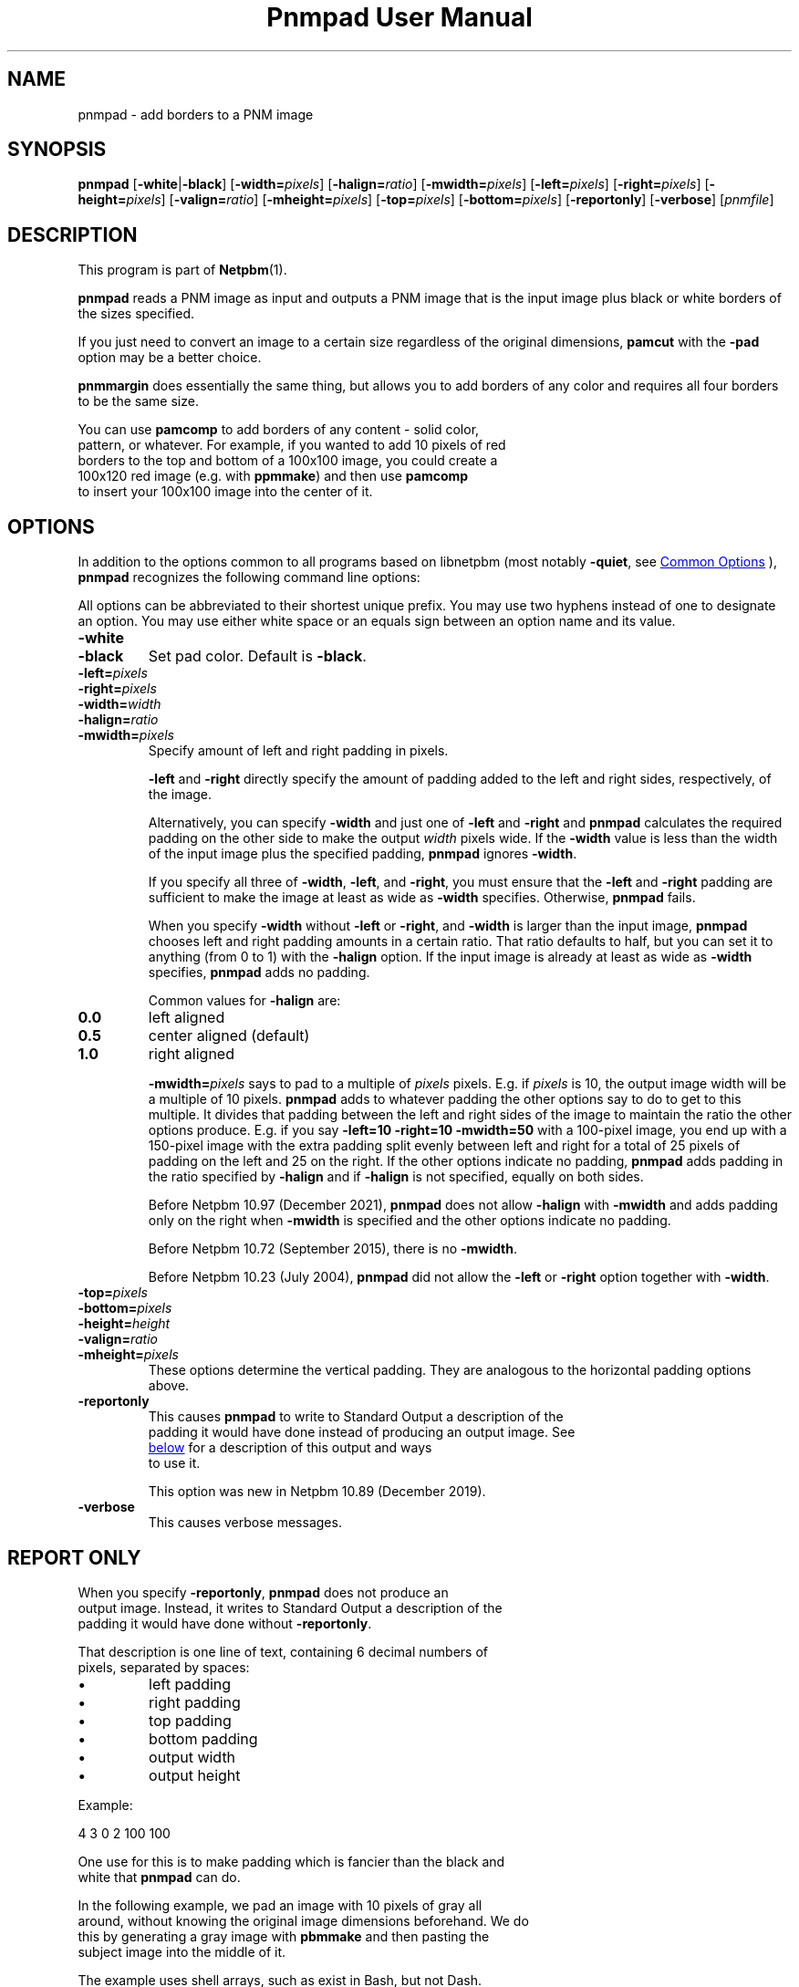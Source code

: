 \
.\" This man page was generated by the Netpbm tool 'makeman' from HTML source.
.\" Do not hand-hack it!  If you have bug fixes or improvements, please find
.\" the corresponding HTML page on the Netpbm website, generate a patch
.\" against that, and send it to the Netpbm maintainer.
.TH "Pnmpad User Manual" 1 "25 December 2021" "netpbm documentation"

.SH NAME

pnmpad - add borders to a PNM image

.UN synopsis
.SH SYNOPSIS

\fBpnmpad \fP
[\fB-white\fP|\fB-black\fP]
[\fB-width=\fP\fIpixels\fP]
[\fB-halign=\fP\fIratio\fP]
[\fB-mwidth=\fP\fIpixels\fP]
[\fB-left=\fP\fIpixels\fP]
[\fB-right=\fP\fIpixels\fP]
[\fB-height=\fP\fIpixels\fP]
[\fB-valign=\fP\fIratio\fP]
[\fB-mheight=\fP\fIpixels\fP]
[\fB-top=\fP\fIpixels\fP]
[\fB-bottom=\fP\fIpixels\fP]
[\fB-reportonly\fP]
[\fB-verbose\fP]
[\fIpnmfile\fP]


.UN description
.SH DESCRIPTION
.PP
This program is part of
.BR "Netpbm" (1)\c
\&.
.PP
\fBpnmpad\fP reads a PNM image as input and outputs a PNM image
that is the input image plus black or white borders of the sizes
specified.
.PP
If you just need to convert an image to a certain size regardless
of the original dimensions, \fBpamcut\fP with the \fB-pad\fP option
may be a better choice.
.PP
\fBpnmmargin\fP does essentially the same thing, but allows you to
add borders of any color and requires all four borders to be the same
size.
.PP
You can use \fBpamcomp\fP to add borders of any content - solid color,
  pattern, or whatever.  For example, if you wanted to add 10 pixels of red
  borders to the top and bottom of a 100x100 image, you could create a
  100x120 red image (e.g. with \fBppmmake\fP) and then use \fBpamcomp\fP
  to insert your 100x100 image into the center of it.
  

.UN options
.SH OPTIONS
.PP
In addition to the options common to all programs based on libnetpbm
(most notably \fB-quiet\fP, see 
.UR index.html#commonoptions
 Common Options
.UE
\&), \fBpnmpad\fP recognizes the following
command line options:
.PP
All options can be abbreviated to their shortest unique prefix.  You
may use two hyphens instead of one to designate an option.  You may
use either white space or an equals sign between an option name and
its value.


.TP
\fB-white\fP
.TP
\fB-black\fP
Set pad color.  Default is \fB-black\fP.

.TP
\fB-left=\fP\fIpixels\fP
.TP
\fB-right=\fP\fIpixels\fP
.TP
\fB-width=\fP\fIwidth\fP
.TP
\fB-halign=\fP\fIratio\fP
.TP
\fB-mwidth=\fP\fIpixels\fP
Specify amount of left and right padding in pixels.
.sp
\fB-left\fP and \fB-right\fP directly specify the amount of
padding added to the left and right sides, respectively, of the image.
.sp
Alternatively, you can specify \fB-width\fP and just one of
\fB-left\fP and \fB-right\fP and \fBpnmpad\fP calculates the required
padding on the other side to make the output \fIwidth\fP pixels wide.  If
the \fB-width\fP value is less than the width of the input image plus the
specified padding, \fBpnmpad\fP ignores \fB-width\fP.
.sp
If you specify all three of \fB-width\fP, \fB-left\fP, and
\fB-right\fP, you must ensure that the \fB-left\fP and \fB-right\fP
padding are sufficient to make the image at least as wide as
\fB-width\fP specifies.  Otherwise, \fBpnmpad\fP fails.
.sp
When you specify \fB-width\fP without \fB-left\fP or
\fB-right\fP, and \fB-width\fP is larger than the input image,
\fBpnmpad\fP chooses left and right padding amounts in a certain
ratio.  That ratio defaults to half, but you can set it to anything
(from 0 to 1) with the \fB-halign\fP option.  If the input image is
already at least as wide as \fB-width\fP specifies, \fBpnmpad\fP
adds no padding.
.sp
Common values for \fB-halign\fP are:

.TP
\fB0.0\fP 
left aligned

.TP
\fB0.5\fP 
center aligned (default)

.TP
\fB1.0\fP 
right aligned

.sp
\fB-mwidth=\fP\fIpixels\fP says to pad to a multiple of
\fIpixels\fP pixels.  E.g. if \fIpixels\fP is 10, the output image width
will be a multiple of 10 pixels.  \fBpnmpad\fP adds to whatever padding the
other options say to do to get to this multiple.  It divides that padding
between the left and right sides of the image to maintain the ratio the other
options produce.  E.g. if you say \fB-left=10 -right=10 -mwidth=50\fP with a
100-pixel image, you end up with a 150-pixel image with the extra padding
split evenly between left and right for a total of 25 pixels of padding
on the left and 25 on the right.  If the other options indicate no
padding, \fBpnmpad\fP adds padding in the ratio specified by \fB-halign\fP
and if \fB-halign\fP is not specified, equally on both sides.
.sp
Before Netpbm 10.97 (December 2021), \fBpnmpad\fP does not allow
\fB-halign\fP with \fB-mwidth\fP and adds padding only on the right
when \fB-mwidth\fP is specified and the other options indicate no padding.
.sp
Before Netpbm 10.72 (September 2015), there is no \fB-mwidth\fP.
.sp
Before Netpbm 10.23 (July 2004), \fBpnmpad\fP did not allow the
\fB-left\fP or \fB-right\fP option together with \fB-width\fP.

.TP
\fB-top=\fP\fIpixels\fP
.TP
\fB-bottom=\fP\fIpixels\fP
.TP
\fB-height=\fP\fIheight\fP
.TP
\fB-valign=\fP\fIratio\fP
.TP
\fB-mheight=\fP\fIpixels\fP
These options determine the vertical padding.  They are analogous to the
horizontal padding options above.

.TP
\fB-reportonly\fP
  This causes \fBpnmpad\fP to write to Standard Output a description of the
  padding it would have done instead of producing an output image.  See
  
.UR #reportonly
below
.UE
\& for a description of this output and ways
  to use it.
.sp
This option was new in Netpbm 10.89 (December 2019).

.TP
\fB-verbose\fP
This causes verbose messages.



.UN reportonly
.SH REPORT ONLY
.PP
When you specify \fB-reportonly\fP, \fBpnmpad\fP does not produce an
  output image.  Instead, it writes to Standard Output a description of the
  padding it would have done without \fB-reportonly\fP.
.PP
That description is one line of text, containing 6 decimal numbers of
  pixels, separated by spaces:


.IP \(bu
left padding
.IP \(bu
right padding
.IP \(bu
top padding
.IP \(bu
bottom padding
.IP \(bu
output width
.IP \(bu
output height

.PP
Example:
.nf
    
      4 3 0 2 100 100
    

.fi
.PP
One use for this is to make padding which is fancier than the black and
  white that \fBpnmpad\fP can do.
.PP
In the following example, we pad an image with 10 pixels of gray all
  around, without knowing the original image dimensions beforehand.  We do
  this by generating a gray image with \fBpbmmake\fP and then pasting the
  subject image into the middle of it.
.PP
The example uses shell arrays, such as exist in Bash, but not Dash.
  
.nf
    \f(CW
    pad=($(pnmpad -reportonly -left=10 -right=10 -top=10 -bottom=10 input.ppm))
    pbmmake -gray ${pad[4]} ${pad[5]} | \e
      pnmpaste input.ppm ${pad[0]} ${pad[2]} -
    \fP

.fi
    

.UN history
.SH HISTORY
.PP
Before February 2002, \fBpnmpad\fP had a different option syntax
which was less expressive and not like conventional Netpbm programs.
That syntax is still understood by \fBpnmpad\fP for backward
compatibility, but not documented or supported for future use.


.UN seealso
.SH SEE ALSO
.BR "pbmmake" (1)\c
\&,
.BR "pnmpaste" (1)\c
\&,
.BR "pamcut" (1)\c
\&,
.BR "pnmcrop" (1)\c
\&,
.BR "pamcomp" (1)\c
\&,
.BR "pnmmargin" (1)\c
\&,
.BR "pbm" (1)\c
\&


.UN author
.SH AUTHOR
.PP
Copyright (C) 2002 by Martin van Beilen
.PP
Copyright (C) 1990 by Angus Duggan
.PP
Copyright (C) 1989 by Jef Poskanzer.
.PP
Permission to use, copy, modify, and distribute this software and
its documentation for any purpose and without fee is hereby granted,
provided that the above copyright notice appear in all copies and that
both that copyright notice and this permission notice appear in
supporting documentation.  This software is provided "as is"
without express or implied warranty.
.SH DOCUMENT SOURCE
This manual page was generated by the Netpbm tool 'makeman' from HTML
source.  The master documentation is at
.IP
.B http://netpbm.sourceforge.net/doc/pnmpad.html
.PP